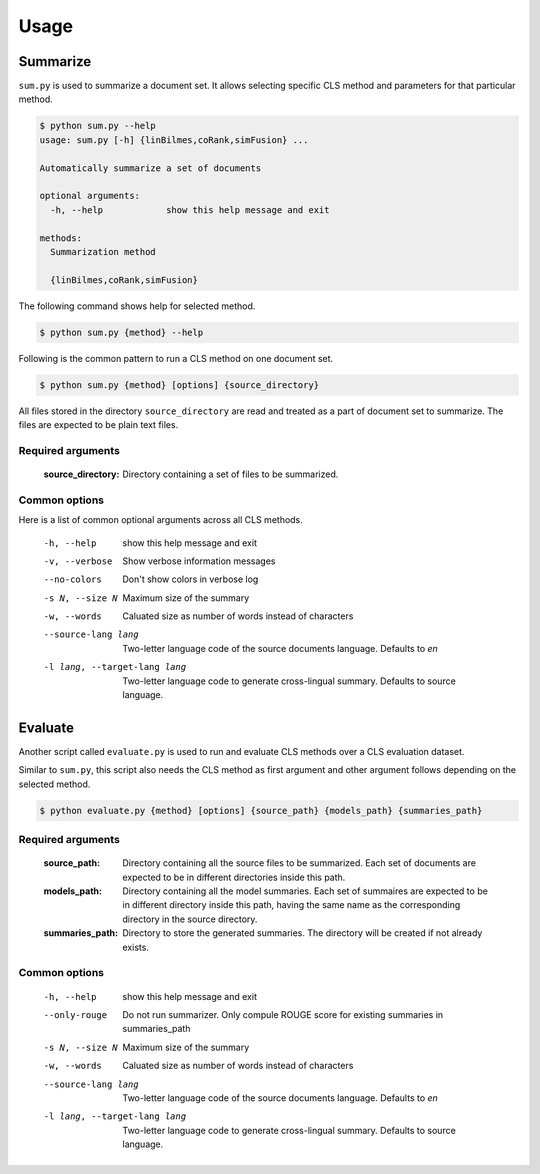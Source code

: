 Usage
=====

Summarize
---------
``sum.py`` is used to summarize a document set. It allows selecting specific CLS method and parameters for that particular method.

.. code-block:: console

  $ python sum.py --help
  usage: sum.py [-h] {linBilmes,coRank,simFusion} ...

  Automatically summarize a set of documents

  optional arguments:
    -h, --help            show this help message and exit

  methods:
    Summarization method

    {linBilmes,coRank,simFusion}

The following command shows help for selected method.

.. code-block:: console

  $ python sum.py {method} --help

Following is the common pattern to run a CLS method on one document set.

.. code-block:: console

  $ python sum.py {method} [options] {source_directory}

All files stored in the directory ``source_directory`` are read and treated as a part of document set to summarize.
The files are expected to be plain text files.

Required arguments
^^^^^^^^^^^^^^^^^^^
  :source_directory:      Directory containing a set of files to be summarized.

Common options
^^^^^^^^^^^^^^
Here is a list of common optional arguments across all CLS methods.

  -h, --help            show this help message and exit
  -v, --verbose         Show verbose information messages
  --no-colors           Don't show colors in verbose log
  -s N, --size N        Maximum size of the summary
  -w, --words           Caluated size as number of words instead of characters
  --source-lang lang    Two-letter language code of the source documents
                        language. Defaults to `en`
  -l lang, --target-lang lang
                        Two-letter language code to generate cross-lingual
                        summary. Defaults to source language.

Evaluate
--------
Another script called ``evaluate.py`` is used to run and evaluate CLS methods over a CLS evaluation dataset.

Similar to ``sum.py``, this script also needs the CLS method as first argument and other argument follows depending on the selected method.

.. code-block:: console

  $ python evaluate.py {method} [options] {source_path} {models_path} {summaries_path}


Required arguments
^^^^^^^^^^^^^^^^^^
  :source_path:           Directory containing all the source files to be summarized. Each set of documents are expected to be in different directories inside this path.
  :models_path:           Directory containing all the model summaries. Each set of summaires are expected to be in different directory inside this path, having the same name as the corresponding directory in the source directory.
  :summaries_path:        Directory to store the generated summaries. The directory will be created if not already exists.

Common options
^^^^^^^^^^^^^^
  -h, --help            show this help message and exit
  --only-rouge          Do not run summarizer. Only compule ROUGE score for
                        existing summaries in summaries_path
  -s N, --size N        Maximum size of the summary
  -w, --words           Caluated size as number of words instead of characters
  --source-lang lang    Two-letter language code of the source documents
                        language. Defaults to `en`
  -l lang, --target-lang lang
                        Two-letter language code to generate cross-lingual
                        summary. Defaults to source language.
